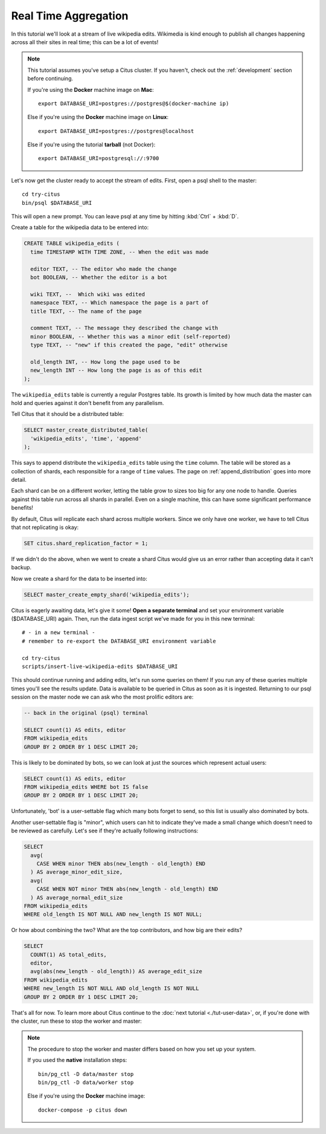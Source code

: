 .. _tut_real_time:
.. highlight:: bash

Real Time Aggregation
#####################

In this tutorial we'll look at a stream of live wikipedia edits. Wikimedia is
kind enough to publish all changes happening across all their sites in real time;
this can be a lot of events!

.. note::

  This tutorial assumes you've setup a Citus cluster. If you haven't, check out the
  :ref:`development` section before continuing.

  If you're using the **Docker** machine image on **Mac**::

    export DATABASE_URI=postgres://postgres@$(docker-machine ip)

  Else if you're using the **Docker** machine image on **Linux**::

    export DATABASE_URI=postgres://postgres@localhost

  Else if you're using the tutorial **tarball** (not Docker)::

    export DATABASE_URI=postgresql://:9700


Let's now get the cluster ready to accept the stream of edits. First, open a psql shell
to the master:

::

  cd try-citus
  bin/psql $DATABASE_URI

This will open a new prompt. You can leave psql at any time by hitting
:kbd:`Ctrl` + :kbd:`D`.

Create a table for the wikipedia data to be entered into:

.. code-block:: sql

  CREATE TABLE wikipedia_edits (
    time TIMESTAMP WITH TIME ZONE, -- When the edit was made

    editor TEXT, -- The editor who made the change
    bot BOOLEAN, -- Whether the editor is a bot

    wiki TEXT, --  Which wiki was edited
    namespace TEXT, -- Which namespace the page is a part of
    title TEXT, -- The name of the page

    comment TEXT, -- The message they described the change with
    minor BOOLEAN, -- Whether this was a minor edit (self-reported)
    type TEXT, -- "new" if this created the page, "edit" otherwise

    old_length INT, -- How long the page used to be
    new_length INT -- How long the page is as of this edit
  );

The ``wikipedia_edits`` table is currently a regular Postgres table. Its growth
is limited by how much data the master can hold and queries against it don't
benefit from any parallelism.

Tell Citus that it should be a distributed table:

.. code-block:: sql

  SELECT master_create_distributed_table(
    'wikipedia_edits', 'time', 'append'
  );

This says to append distribute
the ``wikipedia_edits`` table using the ``time`` column. The table will be
stored as a collection of shards, each responsible for a range of ``time``
values. The page on :ref:`append_distribution` goes into more detail.

Each shard can be on a different worker, letting the table grow to sizes too
big for any one node to handle. Queries against this table run across all
shards in parallel. Even on a single machine, this can have some significant
performance benefits!

By default, Citus will replicate each shard across multiple workers. Since we
only have one worker, we have to tell Citus that not replicating is okay:

.. code-block:: sql

  SET citus.shard_replication_factor = 1;

If we didn't do the above, when we went to create a shard Citus would give us
an error rather than accepting data it can't backup.

Now we create a shard for the data to be inserted into:

.. code-block:: sql

  SELECT master_create_empty_shard('wikipedia_edits');

Citus is eagerly awaiting data, let's give it some! **Open a separate
terminal** and set your environment variable ($DATABASE_URI) again.
Then, run the data ingest script we've made for you in this new
terminal:

::

  # - in a new terminal -
  # remember to re-export the DATABASE_URI environment variable

  cd try-citus
  scripts/insert-live-wikipedia-edits $DATABASE_URI

This should continue running and adding edits, let's run some queries
on them!  If you run any of these queries multiple times you'll see
the results update.  Data is available to be queried in Citus as
soon as it is ingested. Returning to our psql session on the master
node we can ask who the most prolific editors are:

.. code-block:: sql

  -- back in the original (psql) terminal

  SELECT count(1) AS edits, editor
  FROM wikipedia_edits
  GROUP BY 2 ORDER BY 1 DESC LIMIT 20;

This is likely to be dominated by bots, so we can look at just the sources
which represent actual users:

.. code-block:: sql

  SELECT count(1) AS edits, editor
  FROM wikipedia_edits WHERE bot IS false
  GROUP BY 2 ORDER BY 1 DESC LIMIT 20;

Unfortunately, 'bot' is a user-settable flag which many bots forget to send, so
this list is usually also dominated by bots.

Another user-settable flag is "minor", which users can hit to indicate they've
made a small change which doesn't need to be reviewed as carefully. Let's see
if they're actually following instructions:

.. code-block:: sql

  SELECT
    avg(
      CASE WHEN minor THEN abs(new_length - old_length) END
    ) AS average_minor_edit_size,
    avg(
      CASE WHEN NOT minor THEN abs(new_length - old_length) END
    ) AS average_normal_edit_size
  FROM wikipedia_edits
  WHERE old_length IS NOT NULL AND new_length IS NOT NULL;

Or how about combining the two? What are the top contributors, and how big are their edits?

.. code-block:: sql

  SELECT
    COUNT(1) AS total_edits,
    editor,
    avg(abs(new_length - old_length)) AS average_edit_size
  FROM wikipedia_edits
  WHERE new_length IS NOT NULL AND old_length IS NOT NULL
  GROUP BY 2 ORDER BY 1 DESC LIMIT 20;

That's all for now. To learn more about Citus continue to the :doc:`next
tutorial <./tut-user-data>`, or, if you're done with the cluster, run these to
stop the worker and master:

.. note::

  The procedure to stop the worker and master differs based on how
  you set up your system.

  If you used the **native** installation steps::

    bin/pg_ctl -D data/master stop
    bin/pg_ctl -D data/worker stop

  Else if you're using the **Docker** machine image::

    docker-compose -p citus down
